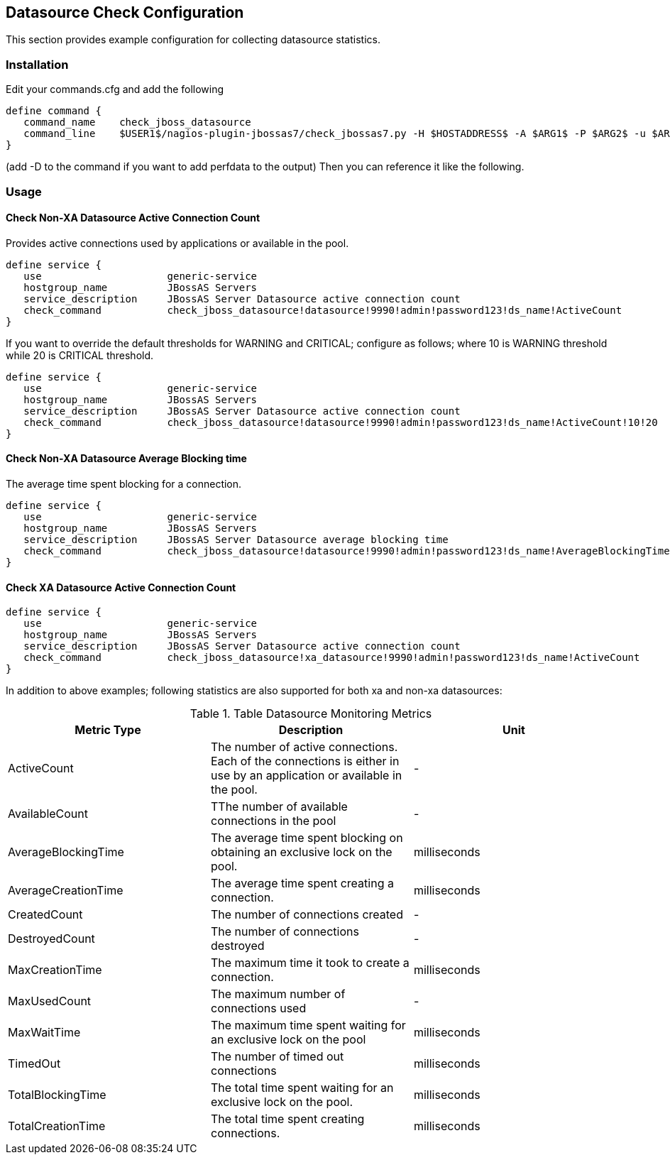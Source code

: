 == Datasource Check Configuration ==

This section provides example configuration for collecting datasource statistics. 

=== Installation ===

Edit your commands.cfg and add the following

 define command {
    command_name    check_jboss_datasource
    command_line    $USER1$/nagios-plugin-jbossas7/check_jbossas7.py -H $HOSTADDRESS$ -A $ARG1$ -P $ARG2$ -u $ARG3$ -p $ARG4$ -d $ARG5$ -s $ARG6$ -W $ARG7$ -C $ARG8$
 }

(add -D to the command if you want to add perfdata to the output)
Then you can reference it like the following.

=== Usage ===

==== Check Non-XA Datasource Active Connection Count ====

Provides active connections used by applications or available in the pool.

 define service {
    use                     generic-service
    hostgroup_name          JBossAS Servers
    service_description     JBossAS Server Datasource active connection count
    check_command           check_jboss_datasource!datasource!9990!admin!password123!ds_name!ActiveCount
 }

If you want to override the default thresholds for +WARNING+ and +CRITICAL+; configure as follows; where 10 is +WARNING+ threshold while 20 is +CRITICAL+ threshold.

 define service {
    use                     generic-service
    hostgroup_name          JBossAS Servers
    service_description     JBossAS Server Datasource active connection count
    check_command           check_jboss_datasource!datasource!9990!admin!password123!ds_name!ActiveCount!10!20
 }

==== Check Non-XA Datasource Average Blocking time ====

The average time spent blocking for a connection.

 define service {
    use                     generic-service
    hostgroup_name          JBossAS Servers
    service_description     JBossAS Server Datasource average blocking time
    check_command           check_jboss_datasource!datasource!9990!admin!password123!ds_name!AverageBlockingTime
 }

==== Check XA Datasource Active Connection Count ====

 define service {
    use                     generic-service
    hostgroup_name          JBossAS Servers
    service_description     JBossAS Server Datasource active connection count
    check_command           check_jboss_datasource!xa_datasource!9990!admin!password123!ds_name!ActiveCount
 }

In addition to above examples; following statistics are also supported for both xa and non-xa datasources:

.Table Datasource Monitoring Metrics
[cols="3*", options="header"]
|===
|Metric Type |Description |Unit

|ActiveCount
|The number of active connections. Each of the connections is either in use by an application or available in the pool.
|-

|AvailableCount
|TThe number of available connections in the pool
|-

|AverageBlockingTime
|The average time spent blocking on obtaining an exclusive lock on the pool.
|milliseconds

|AverageCreationTime
|The average time spent creating a connection.
|milliseconds

|CreatedCount
|The number of connections created
|-

|DestroyedCount
|The number of connections destroyed
|-

|MaxCreationTime
|The maximum time it took to create a connection.
|milliseconds

|MaxUsedCount
|The maximum number of connections used
|-

|MaxWaitTime
|The maximum time spent waiting for an exclusive lock on the pool
|milliseconds

|TimedOut
|The number of timed out connections
|milliseconds

|TotalBlockingTime
|The total time spent waiting for an exclusive lock on the pool.
|milliseconds

|TotalCreationTime
|The total time spent creating connections. 
|milliseconds

|===
